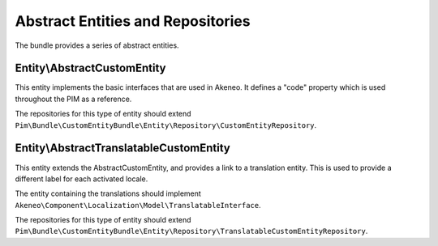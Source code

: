 Abstract Entities and Repositories
==================================

The bundle provides a series of abstract entities.

Entity\\AbstractCustomEntity
----------------------------

This entity implements the basic interfaces that are used in Akeneo. It defines a "code" property which is
used throughout the PIM as a reference.

The repositories for this type of entity should extend
``Pim\Bundle\CustomEntityBundle\Entity\Repository\CustomEntityRepository``.


Entity\\AbstractTranslatableCustomEntity
----------------------------------------

This entity extends the AbstractCustomEntity, and provides a link to a translation entity. This is used
to provide a different label for each activated locale.

The entity containing the translations should implement ``Akeneo\Component\Localization\Model\TranslatableInterface``.

The repositories for this type of entity should extend
``Pim\Bundle\CustomEntityBundle\Entity\Repository\TranslatableCustomEntityRepository``.
